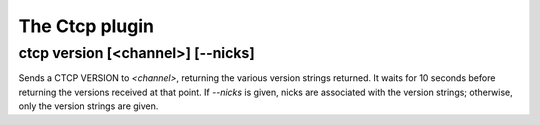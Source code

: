 
.. _plugin-ctcp:

The Ctcp plugin
===============

.. _command-ctcp-version:

ctcp version [<channel>] [--nicks]
^^^^^^^^^^^^^^^^^^^^^^^^^^^^^^^^^^

Sends a CTCP VERSION to *<channel>*, returning the various
version strings returned. It waits for 10 seconds before returning
the versions received at that point. If *--nicks* is given, nicks are
associated with the version strings; otherwise, only the version
strings are given.

